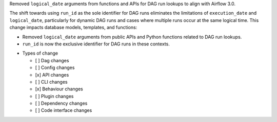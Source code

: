 Removed ``logical_date`` arguments from functions and APIs for DAG run lookups to align with Airflow 3.0.

The shift towards using ``run_id`` as the sole identifier for DAG runs eliminates the limitations of ``execution_date`` and ``logical_date``, particularly for dynamic DAG runs and cases where multiple runs occur at the same logical time. This change impacts database models, templates, and functions:

- Removed ``logical_date`` arguments from public APIs and Python functions related to DAG run lookups.
- ``run_id`` is now the exclusive identifier for DAG runs in these contexts.

* Types of change

  * [ ] Dag changes
  * [ ] Config changes
  * [x] API changes
  * [ ] CLI changes
  * [x] Behaviour changes
  * [ ] Plugin changes
  * [ ] Dependency changes
  * [ ] Code interface changes
